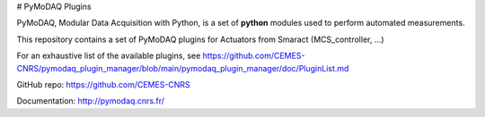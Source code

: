 # PyMoDAQ Plugins

PyMoDAQ, Modular Data Acquisition with Python, is a set of **python** modules used to perform automated measurements. 

This repository contains a set of PyMoDAQ plugins for Actuators from Smaract (MCS_controller, ...)

For an exhaustive list of the available plugins, see https://github.com/CEMES-CNRS/pymodaq_plugin_manager/blob/main/pymodaq_plugin_manager/doc/PluginList.md

GitHub repo: https://github.com/CEMES-CNRS

Documentation: http://pymodaq.cnrs.fr/